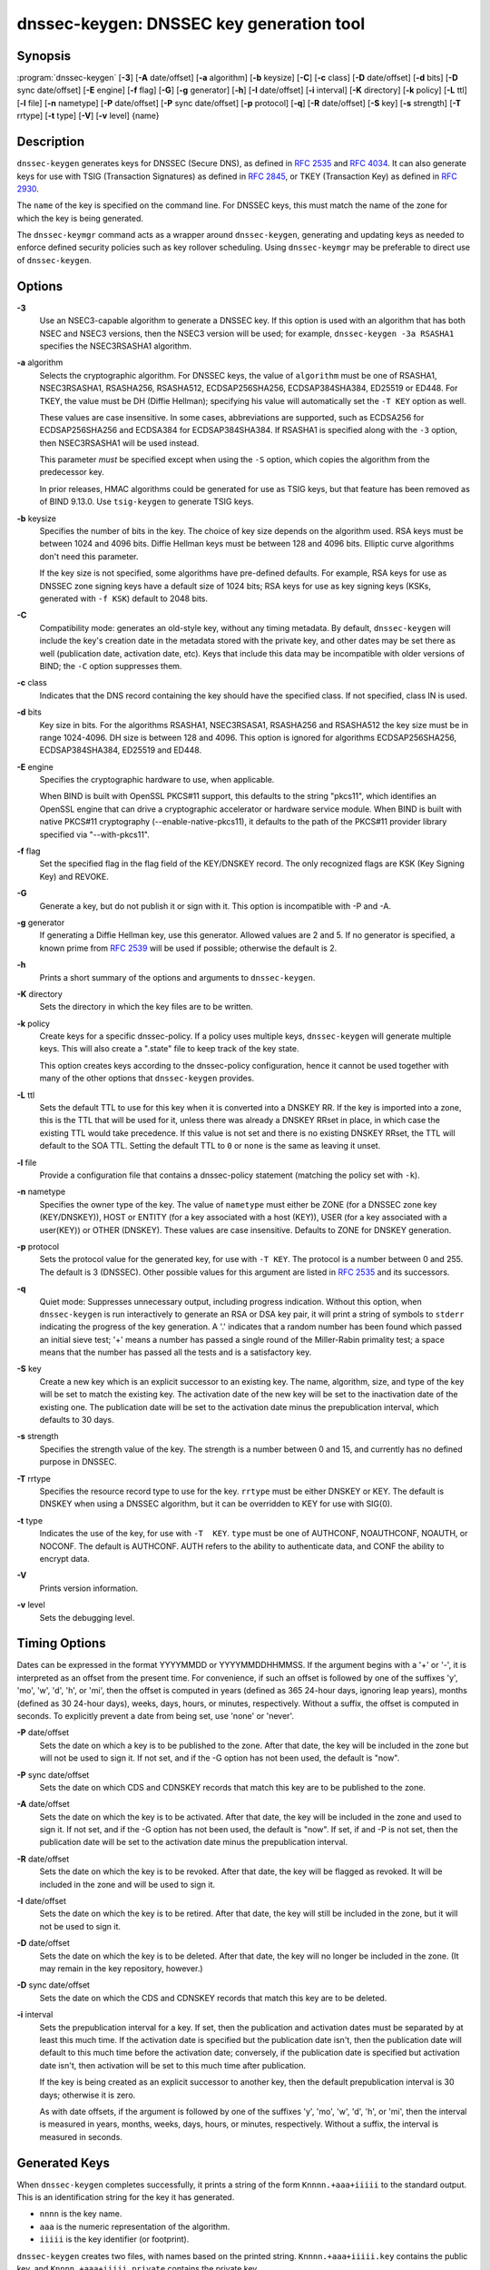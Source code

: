 .. 
   Copyright (C) Internet Systems Consortium, Inc. ("ISC")
   
   This Source Code Form is subject to the terms of the Mozilla Public
   License, v. 2.0. If a copy of the MPL was not distributed with this
   file, you can obtain one at https://mozilla.org/MPL/2.0/.
   
   See the COPYRIGHT file distributed with this work for additional
   information regarding copyright ownership.

..
   Copyright (C) Internet Systems Consortium, Inc. ("ISC")

   This Source Code Form is subject to the terms of the Mozilla Public
   License, v. 2.0. If a copy of the MPL was not distributed with this
   file, You can obtain one at http://mozilla.org/MPL/2.0/.

   See the COPYRIGHT file distributed with this work for additional
   information regarding copyright ownership.


.. highlight: console

.. _man_dnssec-keygen:

dnssec-keygen: DNSSEC key generation tool
-----------------------------------------

Synopsis
~~~~~~~~

:program:`dnssec-keygen` [**-3**] [**-A** date/offset] [**-a** algorithm] [**-b** keysize] [**-C**] [**-c** class] [**-D** date/offset] [**-d** bits] [**-D** sync date/offset] [**-E** engine] [**-f** flag] [**-G**] [**-g** generator] [**-h**] [**-I** date/offset] [**-i** interval] [**-K** directory] [**-k** policy] [**-L** ttl] [**-l** file] [**-n** nametype] [**-P** date/offset] [**-P** sync date/offset] [**-p** protocol] [**-q**] [**-R** date/offset] [**-S** key] [**-s** strength] [**-T** rrtype] [**-t** type] [**-V**] [**-v** level] {name}

Description
~~~~~~~~~~~

``dnssec-keygen`` generates keys for DNSSEC (Secure DNS), as defined in
:rfc:`2535` and :rfc:`4034`. It can also generate keys for use with TSIG
(Transaction Signatures) as defined in :rfc:`2845`, or TKEY (Transaction
Key) as defined in :rfc:`2930`.

The ``name`` of the key is specified on the command line. For DNSSEC
keys, this must match the name of the zone for which the key is being
generated.

The ``dnssec-keymgr`` command acts as a wrapper
around ``dnssec-keygen``, generating and updating keys
as needed to enforce defined security policies such as key rollover
scheduling. Using ``dnssec-keymgr`` may be preferable
to direct use of ``dnssec-keygen``.

Options
~~~~~~~

**-3**
   Use an NSEC3-capable algorithm to generate a DNSSEC key. If this
   option is used with an algorithm that has both NSEC and NSEC3
   versions, then the NSEC3 version will be used; for example,
   ``dnssec-keygen -3a RSASHA1`` specifies the NSEC3RSASHA1 algorithm.

**-a** algorithm
   Selects the cryptographic algorithm. For DNSSEC keys, the value of
   ``algorithm`` must be one of RSASHA1, NSEC3RSASHA1, RSASHA256,
   RSASHA512, ECDSAP256SHA256, ECDSAP384SHA384, ED25519 or ED448. For
   TKEY, the value must be DH (Diffie Hellman); specifying his value
   will automatically set the ``-T KEY`` option as well.

   These values are case insensitive. In some cases, abbreviations are
   supported, such as ECDSA256 for ECDSAP256SHA256 and ECDSA384 for
   ECDSAP384SHA384. If RSASHA1 is specified along with the ``-3``
   option, then NSEC3RSASHA1 will be used instead.

   This parameter *must* be specified except when using the ``-S``
   option, which copies the algorithm from the predecessor key.

   In prior releases, HMAC algorithms could be generated for use as TSIG
   keys, but that feature has been removed as of BIND 9.13.0. Use
   ``tsig-keygen`` to generate TSIG keys.

**-b** keysize
   Specifies the number of bits in the key. The choice of key size
   depends on the algorithm used. RSA keys must be between 1024 and 4096
   bits. Diffie Hellman keys must be between 128 and 4096 bits. Elliptic
   curve algorithms don't need this parameter.

   If the key size is not specified, some algorithms have pre-defined
   defaults. For example, RSA keys for use as DNSSEC zone signing keys
   have a default size of 1024 bits; RSA keys for use as key signing
   keys (KSKs, generated with ``-f KSK``) default to 2048 bits.

**-C**
   Compatibility mode: generates an old-style key, without any timing
   metadata. By default, ``dnssec-keygen`` will include the key's
   creation date in the metadata stored with the private key, and other
   dates may be set there as well (publication date, activation date,
   etc). Keys that include this data may be incompatible with older
   versions of BIND; the ``-C`` option suppresses them.

**-c** class
   Indicates that the DNS record containing the key should have the
   specified class. If not specified, class IN is used.

**-d** bits
   Key size in bits. For the algorithms RSASHA1, NSEC3RSASA1, RSASHA256 and
   RSASHA512 the key size must be in range 1024-4096.  DH size is between 128
   and 4096. This option is ignored for algorithms ECDSAP256SHA256,
   ECDSAP384SHA384, ED25519 and ED448.

**-E** engine
   Specifies the cryptographic hardware to use, when applicable.

   When BIND is built with OpenSSL PKCS#11 support, this defaults to the
   string "pkcs11", which identifies an OpenSSL engine that can drive a
   cryptographic accelerator or hardware service module. When BIND is
   built with native PKCS#11 cryptography (--enable-native-pkcs11), it
   defaults to the path of the PKCS#11 provider library specified via
   "--with-pkcs11".

**-f** flag
   Set the specified flag in the flag field of the KEY/DNSKEY record.
   The only recognized flags are KSK (Key Signing Key) and REVOKE.

**-G**
   Generate a key, but do not publish it or sign with it. This option is
   incompatible with -P and -A.

**-g** generator
   If generating a Diffie Hellman key, use this generator. Allowed
   values are 2 and 5. If no generator is specified, a known prime from
   :rfc:`2539` will be used if possible; otherwise the default is 2.

**-h**
   Prints a short summary of the options and arguments to
   ``dnssec-keygen``.

**-K** directory
   Sets the directory in which the key files are to be written.

**-k** policy
   Create keys for a specific dnssec-policy.  If a policy uses multiple keys,
   ``dnssec-keygen`` will generate multiple keys.  This will also
   create a ".state" file to keep track of the key state.

   This option creates keys according to the dnssec-policy configuration, hence
   it cannot be used together with many of the other options that
   ``dnssec-keygen`` provides.

**-L** ttl
   Sets the default TTL to use for this key when it is converted into a
   DNSKEY RR. If the key is imported into a zone, this is the TTL that
   will be used for it, unless there was already a DNSKEY RRset in
   place, in which case the existing TTL would take precedence. If this
   value is not set and there is no existing DNSKEY RRset, the TTL will
   default to the SOA TTL. Setting the default TTL to ``0`` or ``none``
   is the same as leaving it unset.

**-l** file
   Provide a configuration file that contains a dnssec-policy statement
   (matching the policy set with ``-k``).

**-n** nametype
   Specifies the owner type of the key. The value of ``nametype`` must
   either be ZONE (for a DNSSEC zone key (KEY/DNSKEY)), HOST or ENTITY
   (for a key associated with a host (KEY)), USER (for a key associated
   with a user(KEY)) or OTHER (DNSKEY). These values are case
   insensitive. Defaults to ZONE for DNSKEY generation.

**-p** protocol
   Sets the protocol value for the generated key, for use with
   ``-T KEY``. The protocol is a number between 0 and 255. The default
   is 3 (DNSSEC). Other possible values for this argument are listed in
   :rfc:`2535` and its successors.

**-q**
   Quiet mode: Suppresses unnecessary output, including progress
   indication. Without this option, when ``dnssec-keygen`` is run
   interactively to generate an RSA or DSA key pair, it will print a
   string of symbols to ``stderr`` indicating the progress of the key
   generation. A '.' indicates that a random number has been found which
   passed an initial sieve test; '+' means a number has passed a single
   round of the Miller-Rabin primality test; a space means that the
   number has passed all the tests and is a satisfactory key.

**-S** key
   Create a new key which is an explicit successor to an existing key.
   The name, algorithm, size, and type of the key will be set to match
   the existing key. The activation date of the new key will be set to
   the inactivation date of the existing one. The publication date will
   be set to the activation date minus the prepublication interval,
   which defaults to 30 days.

**-s** strength
   Specifies the strength value of the key. The strength is a number
   between 0 and 15, and currently has no defined purpose in DNSSEC.

**-T** rrtype
   Specifies the resource record type to use for the key. ``rrtype``
   must be either DNSKEY or KEY. The default is DNSKEY when using a
   DNSSEC algorithm, but it can be overridden to KEY for use with
   SIG(0).

**-t** type
   Indicates the use of the key, for use with ``-T  KEY``. ``type``
   must be one of AUTHCONF, NOAUTHCONF, NOAUTH, or NOCONF. The default
   is AUTHCONF. AUTH refers to the ability to authenticate data, and
   CONF the ability to encrypt data.

**-V**
   Prints version information.

**-v** level
   Sets the debugging level.

Timing Options
~~~~~~~~~~~~~~

Dates can be expressed in the format YYYYMMDD or YYYYMMDDHHMMSS. If the
argument begins with a '+' or '-', it is interpreted as an offset from
the present time. For convenience, if such an offset is followed by one
of the suffixes 'y', 'mo', 'w', 'd', 'h', or 'mi', then the offset is
computed in years (defined as 365 24-hour days, ignoring leap years),
months (defined as 30 24-hour days), weeks, days, hours, or minutes,
respectively. Without a suffix, the offset is computed in seconds. To
explicitly prevent a date from being set, use 'none' or 'never'.

**-P** date/offset
   Sets the date on which a key is to be published to the zone. After
   that date, the key will be included in the zone but will not be used
   to sign it. If not set, and if the -G option has not been used, the
   default is "now".

**-P** sync date/offset
   Sets the date on which CDS and CDNSKEY records that match this key
   are to be published to the zone.

**-A** date/offset
   Sets the date on which the key is to be activated. After that date,
   the key will be included in the zone and used to sign it. If not set,
   and if the -G option has not been used, the default is "now". If set,
   if and -P is not set, then the publication date will be set to the
   activation date minus the prepublication interval.

**-R** date/offset
   Sets the date on which the key is to be revoked. After that date, the
   key will be flagged as revoked. It will be included in the zone and
   will be used to sign it.

**-I** date/offset
   Sets the date on which the key is to be retired. After that date, the
   key will still be included in the zone, but it will not be used to
   sign it.

**-D** date/offset
   Sets the date on which the key is to be deleted. After that date, the
   key will no longer be included in the zone. (It may remain in the key
   repository, however.)

**-D** sync date/offset
   Sets the date on which the CDS and CDNSKEY records that match this
   key are to be deleted.

**-i** interval
   Sets the prepublication interval for a key. If set, then the
   publication and activation dates must be separated by at least this
   much time. If the activation date is specified but the publication
   date isn't, then the publication date will default to this much time
   before the activation date; conversely, if the publication date is
   specified but activation date isn't, then activation will be set to
   this much time after publication.

   If the key is being created as an explicit successor to another key,
   then the default prepublication interval is 30 days; otherwise it is
   zero.

   As with date offsets, if the argument is followed by one of the
   suffixes 'y', 'mo', 'w', 'd', 'h', or 'mi', then the interval is
   measured in years, months, weeks, days, hours, or minutes,
   respectively. Without a suffix, the interval is measured in seconds.

Generated Keys
~~~~~~~~~~~~~~

When ``dnssec-keygen`` completes successfully, it prints a string of the
form ``Knnnn.+aaa+iiiii`` to the standard output. This is an
identification string for the key it has generated.

-  ``nnnn`` is the key name.

-  ``aaa`` is the numeric representation of the algorithm.

-  ``iiiii`` is the key identifier (or footprint).

``dnssec-keygen`` creates two files, with names based on the printed
string. ``Knnnn.+aaa+iiiii.key`` contains the public key, and
``Knnnn.+aaa+iiiii.private`` contains the private key.

The ``.key`` file contains a DNSKEY or KEY record. When a zone is being
signed by ``named`` or ``dnssec-signzone`` ``-S``, DNSKEY records are
included automatically. In other cases, the ``.key`` file can be
inserted into a zone file manually or with a ``$INCLUDE`` statement.

The ``.private`` file contains algorithm-specific fields. For obvious
security reasons, this file does not have general read permission.

Example
~~~~~~~

To generate an ECDSAP256SHA256 zone-signing key for the zone
``example.com``, issue the command:

``dnssec-keygen -a ECDSAP256SHA256 example.com``

The command would print a string of the form:

``Kexample.com.+013+26160``

In this example, ``dnssec-keygen`` creates the files
``Kexample.com.+013+26160.key`` and ``Kexample.com.+013+26160.private``.

To generate a matching key-signing key, issue the command:

``dnssec-keygen -a ECDSAP256SHA256 -f KSK example.com``

See Also
~~~~~~~~

:manpage:`dnssec-signzone(8)`, BIND 9 Administrator Reference Manual, :rfc:`2539`,
:rfc:`2845`, :rfc:`4034`.
